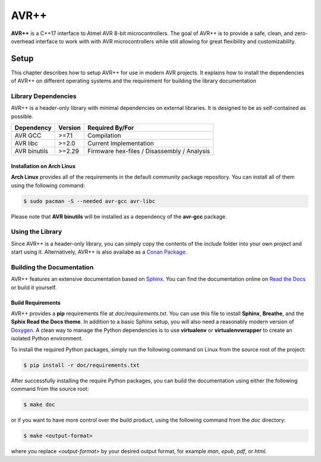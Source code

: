 #####
AVR++
#####

.. image:: https://api.bintray.com/packages/fmorgner/conan-fmorgner/AVR%2B%2B%3Afmorgner/images/download.svg
   :target: https://bintray.com/fmorgner/conan-fmorgner/AVR%2B%2B%3Afmorgner/_latestVersion)
   :alt: Conan Package

.. image:: https://readthedocs.org/projects/avrxx/badge/?version=latest
   :target: http://avrxx.readthedocs.io/en/latest/?badge=latest
   :alt: Documentation Status

.. image:: https://img.shields.io/badge/C%2B%2B-17-green.svg
   :target: https://github.com/cplusplus/draft/tree/c++17
   :alt: C++17

**AVR++** is a C++17 interface to Atmel AVR 8-bit microcontrollers. The goal of
AVR++ is to provide a safe, clean, and zero-overhead interface to work with with
AVR microcontrollers while still allowing for great flexibility and
customizability.

*****
Setup
*****

This chapter describes how to setup AVR++ for use in modern AVR projects. It
explains how to install the dependencies of AVR++ on different operating systems
and the requirement for building the library documentation

Library Dependencies
====================

AVR++ is a header-only library with minimal dependencies on external libraries.
It is designed to be as self-contained as possible.

+--------------+---------+---------------------------------------------+
| Dependency   | Version | Required By/For                             |
+==============+=========+=============================================+
| AVR GCC      | >=7.1   | Compilation                                 |
+--------------+---------+---------------------------------------------+
| AVR libc     | >=2.0   | Current Implementation                      |
+--------------+---------+---------------------------------------------+
| AVR binutils | >=2.29  | Firmware hex-files / Disassembly / Analysis |
+--------------+---------+---------------------------------------------+

Installation on Arch Linux
--------------------------

**Arch Linux** provides all of the requirements in the default *community*
package repository. You can install all of them using the following command:

.. code-block:: bash

  $ sudo pacman -S --needed avr-gcc avr-libc

Please note that **AVR binutils** will be installed as a dependency of the
**avr-gcc** package.

Using the Library
=================

Since AVR++ is a header-only library, you can simply copy the contents of the
`include` folder into your own project and start using it. Alternatively, AVR++
is also availabe as a `Conan Package
<https://bintray.com/fmorgner/conan-fmorgner/AVR%2B%2B%3Afmorgner>`_.

Building the Documentation
==========================

AVR++ features an extensive documentation based on `Sphinx
<https://www.sphinx-doc.org>`_. You can find the documentation online on `Read
the Docs <http://avrxx.readthedocs.io/>`_ or build it yourself.

Build Requirements
------------------

AVR++ provides a **pip** requirements file at `doc/requirements.txt`. You can
use this file to install **Sphinx**, **Breathe**, and the **Sphix Read the Docs
theme**. In addition to a basic Sphinx setup, you will also need a reasonably
modern version of `Doxygen <http://www.stack.nl/~dimitri/doxygen/>`_. A clean
way to manage the Python dependencies is to use **virtualenv** or
**virtualenvwrapper** to create an isolated Python environment.

To install the required Python packages, simply run the following command on
Linux from the source root of the project:

.. code-block:: bash

  $ pip install -r doc/requirements.txt

After successfully installing the require Python packages, you can build the
documentation using either the following command from the source root:

.. code-block:: bash

  $ make doc

or if you want to have more control over the build product, using the following
command from the `doc` directory:

.. code-block:: bash

  $ make <output-format>

where you replace `<output-format>` by your desired output format, for example
`man`, `epub`, `pdf`, or `html`.
